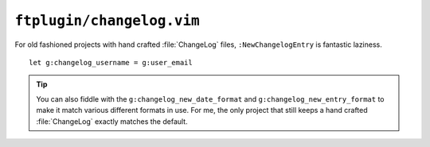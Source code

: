 ``ftplugin/changelog.vim``
==========================

For old fashioned projects with hand crafted :file:`ChangeLog` files,
``:NewChangelogEntry`` is fantastic laziness.

::

    let g:changelog_username = g:user_email

.. tip::

    You can also fiddle with the ``g:changelog_new_date_format`` and
    ``g:changelog_new_entry_format`` to make it match various different formats
    in use.  For me, the only project that still keeps a hand crafted
    :file:`ChangeLog` exactly matches the default.
